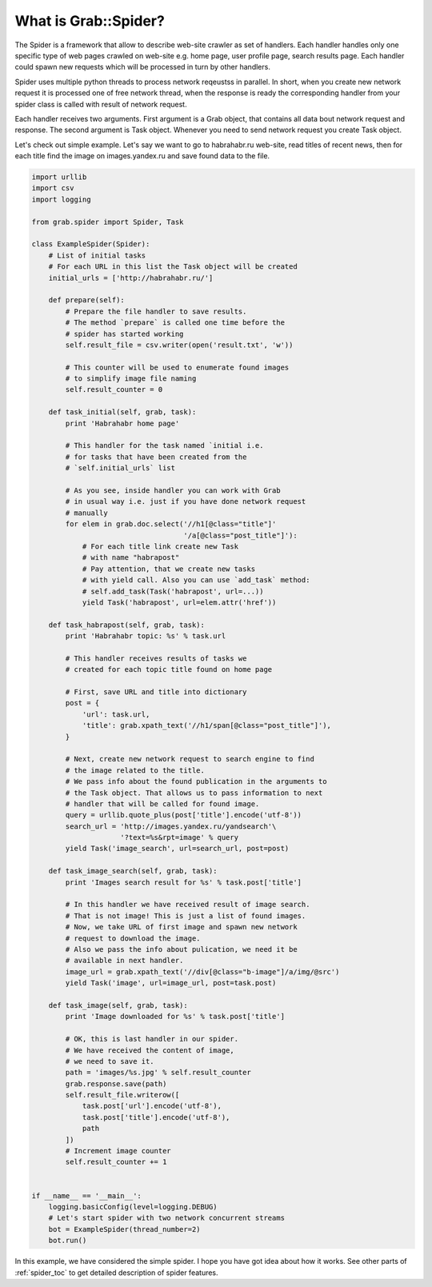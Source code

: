 .. _spider_intro:

What is Grab::Spider?
=====================

The Spider is a framework that allow to describe web-site crawler as set of
handlers. Each handler handles only one specific type of web pages crawled on
web-site e.g. home page, user profile page, search results page. Each handler
could spawn new requests which will be processed in turn by other handlers.

Spider uses multiple python threads to process network reqeustss in parallel.
In short, when you create new network request it is processed one of free
network thread, when the response is ready the corresponding handler from
your spider class is called with result of network request.

Each handler receives two arguments. First argument is a Grab object, that
contains all data bout network request and response. The second argument is
Task object. Whenever you need to send network request you create Task object.

Let's check out simple example. Let's say we want to go to habrahabr.ru
web-site, read titles of recent news, then for each title find the image on
images.yandex.ru and save found data to the file.

.. code:: python

    import urllib
    import csv
    import logging

    from grab.spider import Spider, Task

    class ExampleSpider(Spider):
        # List of initial tasks
        # For each URL in this list the Task object will be created
        initial_urls = ['http://habrahabr.ru/']

        def prepare(self):
            # Prepare the file handler to save results.
            # The method `prepare` is called one time before the
            # spider has started working
            self.result_file = csv.writer(open('result.txt', 'w'))

            # This counter will be used to enumerate found images
            # to simplify image file naming
            self.result_counter = 0

        def task_initial(self, grab, task):
            print 'Habrahabr home page'

            # This handler for the task named `initial i.e.
            # for tasks that have been created from the
            # `self.initial_urls` list

            # As you see, inside handler you can work with Grab
            # in usual way i.e. just if you have done network request
            # manually
            for elem in grab.doc.select('//h1[@class="title"]'
                                        '/a[@class="post_title"]'):
                # For each title link create new Task
                # with name "habrapost"
                # Pay attention, that we create new tasks
                # with yield call. Also you can use `add_task` method:
                # self.add_task(Task('habrapost', url=...))
                yield Task('habrapost', url=elem.attr('href'))

        def task_habrapost(self, grab, task):
            print 'Habrahabr topic: %s' % task.url

            # This handler receives results of tasks we
            # created for each topic title found on home page

            # First, save URL and title into dictionary
            post = {
                'url': task.url,
                'title': grab.xpath_text('//h1/span[@class="post_title"]'),
            }

            # Next, create new network request to search engine to find
            # the image related to the title.
            # We pass info about the found publication in the arguments to
            # the Task object. That allows us to pass information to next
            # handler that will be called for found image.
            query = urllib.quote_plus(post['title'].encode('utf-8'))
            search_url = 'http://images.yandex.ru/yandsearch'\
                         '?text=%s&rpt=image' % query
            yield Task('image_search', url=search_url, post=post)

        def task_image_search(self, grab, task):
            print 'Images search result for %s' % task.post['title']

            # In this handler we have received result of image search.
            # That is not image! This is just a list of found images.
            # Now, we take URL of first image and spawn new network
            # request to download the image.
            # Also we pass the info about pulication, we need it be
            # available in next handler.
            image_url = grab.xpath_text('//div[@class="b-image"]/a/img/@src')
            yield Task('image', url=image_url, post=task.post)

        def task_image(self, grab, task):
            print 'Image downloaded for %s' % task.post['title']

            # OK, this is last handler in our spider.
            # We have received the content of image,
            # we need to save it.
            path = 'images/%s.jpg' % self.result_counter
            grab.response.save(path)
            self.result_file.writerow([
                task.post['url'].encode('utf-8'),
                task.post['title'].encode('utf-8'),
                path
            ])
            # Increment image counter
            self.result_counter += 1


    if __name__ == '__main__':
        logging.basicConfig(level=logging.DEBUG)
        # Let's start spider with two network concurrent streams
        bot = ExampleSpider(thread_number=2)
        bot.run()


In this example, we have considered the simple spider. I hope you have got idea
about how it works. See other parts of :ref:`spider_toc` to get detailed description
of spider features.

